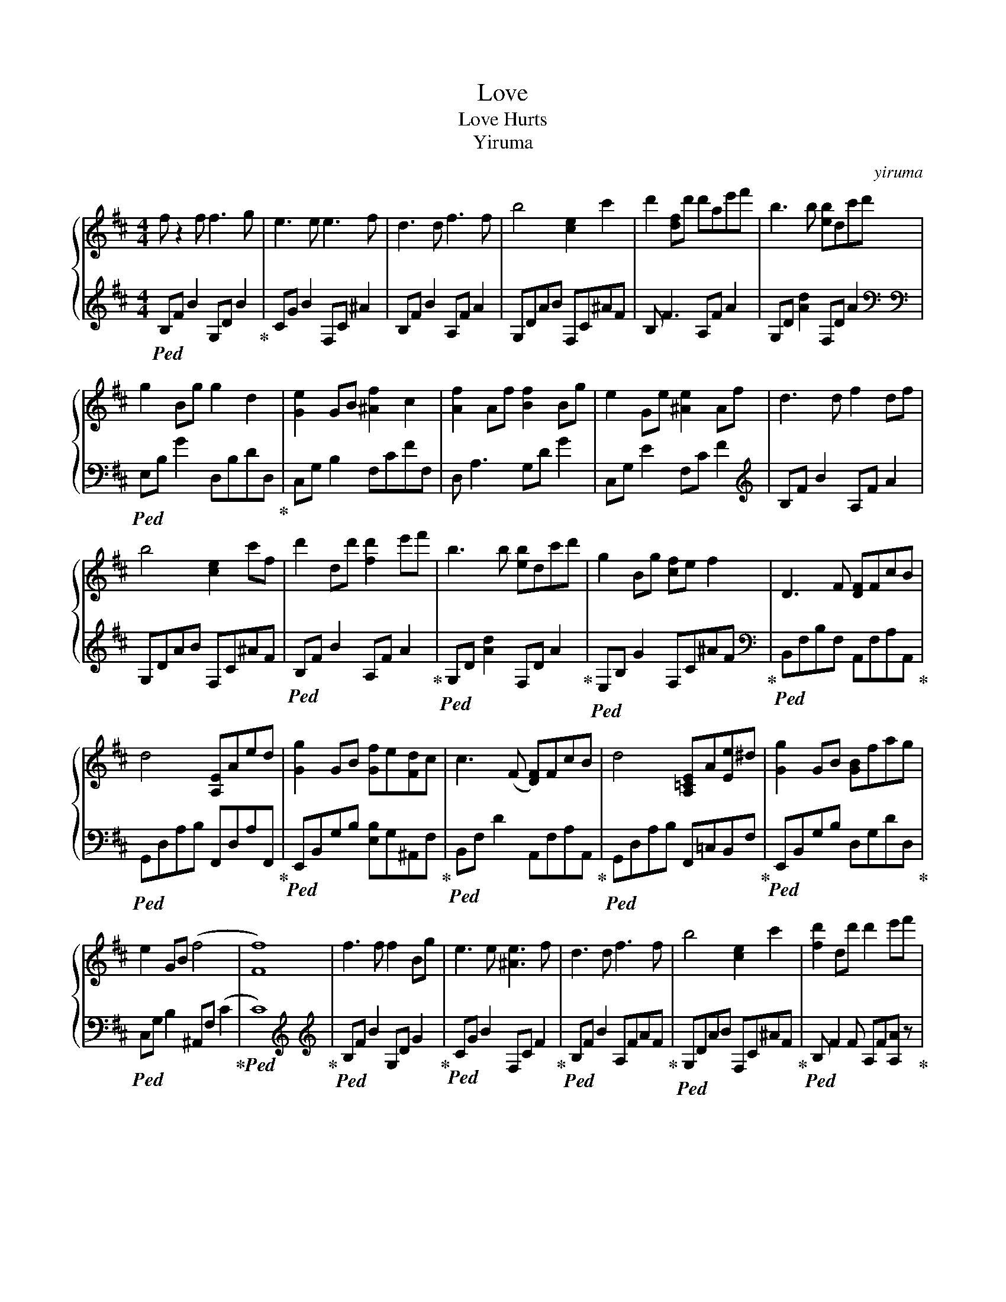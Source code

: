 X:1
T:Love
T:Love Hurts 
T:Yiruma
C:yiruma
Z:All Rights Reserved
%%score { 1 | 2 }
L:1/8
M:4/4
K:D
V:1 treble 
%%MIDI program 0
%%MIDI control 7 100
%%MIDI control 10 64
V:2 treble 
%%MIDI channel 1
%%MIDI program 0
%%MIDI control 7 100
%%MIDI control 10 64
V:1
 f z2 f f3 g | e3 e e3 f | d3 d f3 f | b4 [ce]2 c'2 | d'2 [df]d' d'ae'f' | b3 b [eb]dc'd' | %6
 g2 Bg g2 d2 | [Ge]2 GB [^Af]2 c2 | [Af]2 Af [Bf]2 Bg | e2 Ge [^Ae]2 Af | d3 d f2 df | %11
 b4 [ce]2 c'f | d'2 dd' [fd']2 e'f' | b3 b [eb]dc'd' | g2 Bg [cf]e f2 | D3 F [DF]FcB | %16
 d4 [A,E]Aed | [Gg]2 GB [Gf]e[Fd]c | c3 (F [DF])FcB | d4 [A,=CE]A[Ee]^d | [Gg]2 GB [GB]fag | %21
 e2 GB (f4 | [Ff]8) | f3 f f2 Bg | e3 e [^Ae]3 f | d3 d f3 f | b4 [ce]2 c'2 | [fd']2 dd' d'2 e'f' | %28
 b3 b [eb]dc'd' | g2 Bg [cf]e f2 | [db]2 EC !fermata!D4 |] z8 | z8 |] %33
V:2
!ped! B,F B2 G,D B2!ped-up! | CG B2 F,C ^A2 | B,F B2 A,F A2 | G,DAB F,C^AF | B, F3 A,F A2 | %5
 G,D [Ad]2 F,D A2[K:bass] |[K:bass]!ped! E,B, G2 D,B,DD,!ped-up! | C,G, B,2 F,CFF, | %8
 D, A,3 G,D G2 | C,G, E2 F,C F2[K:treble] | B,F B2 A,F A2 | G,DAB F,C^AF | %12
!ped! B,F B2 A,F A2!ped-up! |!ped! G,D [Ad]2 F,D A2!ped-up! |!ped! E,B, G2 F,C^AF!ped-up![K:bass] | %15
!ped! B,,F,B,F, A,,F,A,A,,!ped-up! |!ped! G,,D,A,B, F,,D,A,F,,!ped-up! | %17
!ped! E,,B,,G,B, [E,B,]G,^A,,F,!ped-up! |!ped! B,,F, D2 A,,F,A,A,,!ped-up! | %19
!ped! G,,D,A,B, F,,=C,B,,F,!ped-up! |!ped! E,,B,,G,B, D,G,DD,!ped-up! | %21
!ped! C,G, B,2 ^A,,F, (C2!ped-up! |!ped! C8)!ped-up![K:treble] | %23
[K:treble]!ped! B,F B2 G,D G2!ped-up! |!ped! CG B2 F,C F2!ped-up! |!ped! B,F B2 A,FAF!ped-up! | %26
!ped! G,DAB F,C^AF!ped-up! |!ped! B, F2 F A,F[A,A] z!ped-up! | %28
!ped! G,D[Gd]D F,DAD!ped-up![K:bass] |[K:bass]!ped! E,B, E2 F,C^AF!ped-up! | %30
!ped! B, F3 !fermata![B,,,B,,]4!ped-up! |] z8 | z8 |] %33

